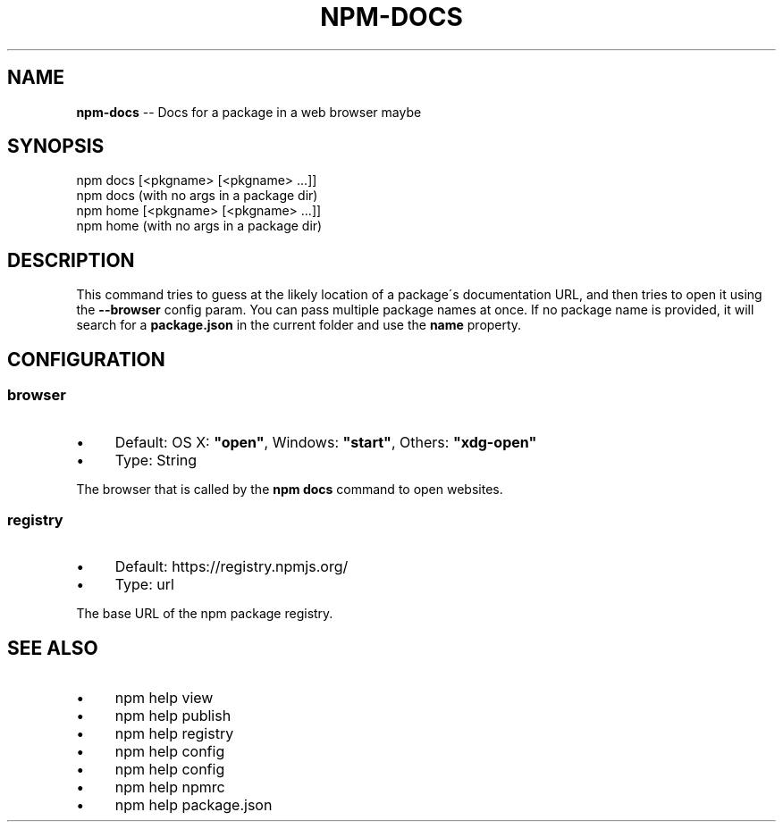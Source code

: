 .\" Generated with Ronnjs 0.3.8
.\" http://github.com/kapouer/ronnjs/
.
.TH "NPM\-DOCS" "1" "June 2014" "" ""
.
.SH "NAME"
\fBnpm-docs\fR \-\- Docs for a package in a web browser maybe
.
.SH "SYNOPSIS"
.
.nf
npm docs [<pkgname> [<pkgname> \.\.\.]]
npm docs (with no args in a package dir)
npm home [<pkgname> [<pkgname> \.\.\.]]
npm home (with no args in a package dir)
.
.fi
.
.SH "DESCRIPTION"
This command tries to guess at the likely location of a package\'s
documentation URL, and then tries to open it using the \fB\-\-browser\fR
config param\. You can pass multiple package names at once\. If no
package name is provided, it will search for a \fBpackage\.json\fR in
the current folder and use the \fBname\fR property\.
.
.SH "CONFIGURATION"
.
.SS "browser"
.
.IP "\(bu" 4
Default: OS X: \fB"open"\fR, Windows: \fB"start"\fR, Others: \fB"xdg\-open"\fR
.
.IP "\(bu" 4
Type: String
.
.IP "" 0
.
.P
The browser that is called by the \fBnpm docs\fR command to open websites\.
.
.SS "registry"
.
.IP "\(bu" 4
Default: https://registry\.npmjs\.org/
.
.IP "\(bu" 4
Type: url
.
.IP "" 0
.
.P
The base URL of the npm package registry\.
.
.SH "SEE ALSO"
.
.IP "\(bu" 4
npm help view
.
.IP "\(bu" 4
npm help publish
.
.IP "\(bu" 4
npm help  registry
.
.IP "\(bu" 4
npm help config
.
.IP "\(bu" 4
npm help  config
.
.IP "\(bu" 4
npm help  npmrc
.
.IP "\(bu" 4
npm help  package\.json
.
.IP "" 0

